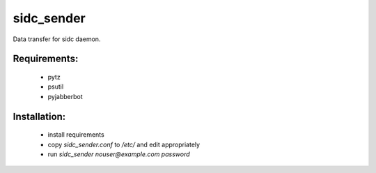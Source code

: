 sidc_sender
============

Data transfer for sidc daemon.

Requirements:
--------------
 - pytz
 - psutil
 - pyjabberbot

Installation:
--------------
 - install requirements
 - copy `sidc_sender.conf` to `/etc/` and edit appropriately
 - run `sidc_sender nouser@example.com password`
